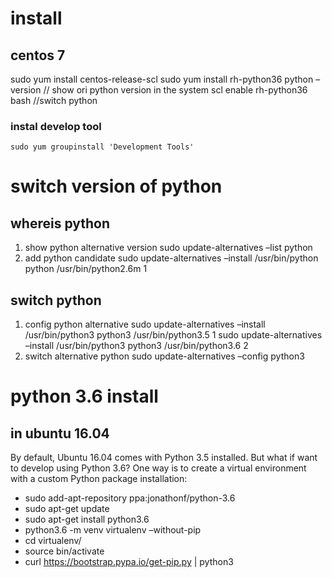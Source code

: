 * install
** centos 7
sudo yum install centos-release-scl
sudo yum install rh-python36
python --version // show ori python version in the system
scl enable rh-python36 bash //switch python
*** instal develop tool
#+BEGIN_SRC 
sudo yum groupinstall 'Development Tools'    
#+END_SRC

* switch version of python
** whereis python
 1. show python alternative version
  sudo update-alternatives --list python
 2. add python candidate
  sudo update-alternatives --install /usr/bin/python python /usr/bin/python2.6m 1
** switch python
1. config python alternative
 sudo update-alternatives --install /usr/bin/python3 python3 /usr/bin/python3.5 1
 sudo update-alternatives --install /usr/bin/python3 python3 /usr/bin/python3.6 2
2. switch alternative python
 sudo update-alternatives --config python3

* python 3.6 install
** in ubuntu 16.04
 By default, Ubuntu 16.04 comes with Python 3.5 installed. But what if
 want to develop using Python 3.6? One way is to create a virtual environment 
 with a custom Python package installation:
  - sudo add-apt-repository ppa:jonathonf/python-3.6
  - sudo apt-get update
  - sudo apt-get install python3.6
  - python3.6 -m venv virtualenv --without-pip
  - cd virtualenv/
  - source bin/activate
  - curl https://bootstrap.pypa.io/get-pip.py | python3

